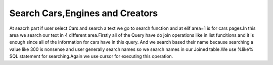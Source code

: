 Search Cars,Engines and Creators
^^^^^^^^^^^^^^^^^^^^^^^^^^^^^^^^

At seacrh part if user select Cars and search a text we go to search function and at elif area=1 is for cars pages.In this area we search our text in
4 different area.Firstly all of the Query have do join operations like in list funcitions and it is enough since all of the information for cars have in this query.
And we search based their name because searching a value like 300 is nonsense and user generally search names so we search names in our Joined table.We use %like% SQL statement for
searching.Again we use cursor for executing this operation.

.. code-block:: python
   elif area == '1':
                   #search cars
                   search = "%" +search + "%"
                   query = """SELECT CARS.Image_Link,CARS.Name,ENGINES.Engine_Name,CREATORS.Name,ENGINES.HorsePower,CARS.Speed,TEAMS.Teams,PILOTS.Name,PILOTS.Surname FROM CARS,ENGINES,CREATORS,PILOTS,TEAMS WHERE (CARS.Engine_ID = ENGINES.Id ) AND (CARS.Creator_ID = CREATORS.Id) AND (CARS.BRAND_ID = TEAMS.Id) AND (CARS.PILOT_ID = PILOTS.Id) AND (CARS.Name ILIKE %s)"""
                   cursor.execute(query, ([search]))
                   for record in cursor:
                       query_list.append(record)

                   query = """SELECT CARS.Image_Link,CARS.Name,ENGINES.Engine_Name,CREATORS.Name,ENGINES.HorsePower,CARS.Speed,TEAMS.Teams,PILOTS.Name,PILOTS.Surname FROM CARS,ENGINES,CREATORS,PILOTS,TEAMS WHERE (CARS.Engine_ID = ENGINES.Id ) AND (CARS.Creator_ID = CREATORS.Id) AND (CARS.BRAND_ID = TEAMS.Id) AND (CARS.PILOT_ID = PILOTS.Id) AND (ENGINES.Engine_Name ILIKE %s) """
                   cursor.execute(query, ([search]))
                   for record in cursor:
                       query_list.append(record)

                   query = """SELECT CARS.Image_Link,CARS.Name,ENGINES.Engine_Name,CREATORS.Name,ENGINES.HorsePower,CARS.Speed,TEAMS.Teams,PILOTS.Name,PILOTS.Surname FROM CARS,ENGINES,CREATORS,PILOTS,TEAMS WHERE (CARS.Engine_ID = ENGINES.Id ) AND (CARS.Creator_ID = CREATORS.Id) AND (CARS.BRAND_ID = TEAMS.Id) AND (CARS.PILOT_ID = PILOTS.Id) AND (CREATORS.Name ILIKE %s)"""
                   cursor.execute(query, ([search]))
                   for record in cursor:
                       query_list.append(record)

                   query = """SELECT CARS.Image_Link,CARS.Name,ENGINES.Engine_Name,CREATORS.Name,ENGINES.HorsePower,CARS.Speed,TEAMS.Teams,PILOTS.Name,PILOTS.Surname FROM CARS,ENGINES,CREATORS,PILOTS,TEAMS WHERE (CARS.Engine_ID = ENGINES.Id ) AND (CARS.Creator_ID = CREATORS.Id) AND (CARS.BRAND_ID = TEAMS.Id) AND (CARS.PILOT_ID = PILOTS.Id) AND (PILOTS.Name ILIKE %s)"""
                   cursor.execute(query, ([search]))
                   for record in cursor:
                       query_list.append(record)

                   query = """SELECT CARS.Image_Link,CARS.Name,ENGINES.Engine_Name,CREATORS.Name,ENGINES.HorsePower,CARS.Speed,TEAMS.Teams,PILOTS.Name,PILOTS.Surname FROM CARS,ENGINES,CREATORS,PILOTS,TEAMS WHERE (CARS.Engine_ID = ENGINES.Id ) AND (CARS.Creator_ID = CREATORS.Id) AND (CARS.BRAND_ID = TEAMS.Id) AND (CARS.PILOT_ID = PILOTS.Id) AND (PILOTS.Surname ILIKE %s)"""
                   cursor.execute(query, ([search]))
                   for record in cursor:
                       query_list.append(record)

                   query = """SELECT CARS.Image_Link,CARS.Name,ENGINES.Engine_Name,CREATORS.Name,ENGINES.HorsePower,CARS.Speed,TEAMS.Teams,PILOTS.Name,PILOTS.Surname FROM CARS,ENGINES,CREATORS,PILOTS,TEAMS WHERE (CARS.Engine_ID = ENGINES.Id ) AND (CARS.Creator_ID = CREATORS.Id) AND (CARS.BRAND_ID = TEAMS.Id) AND (CARS.PILOT_ID = PILOTS.Id) AND (TEAMS.Teams ILIKE %s)"""
                   cursor.execute(query, ([search]))
                   for record in cursor:
                       query_list.append(record)

                   query_list = list(set(query_list))

                   connection.commit()
                   return render_template('search.html', current_time= now.ctime(), query_list = query_list, table = 1)